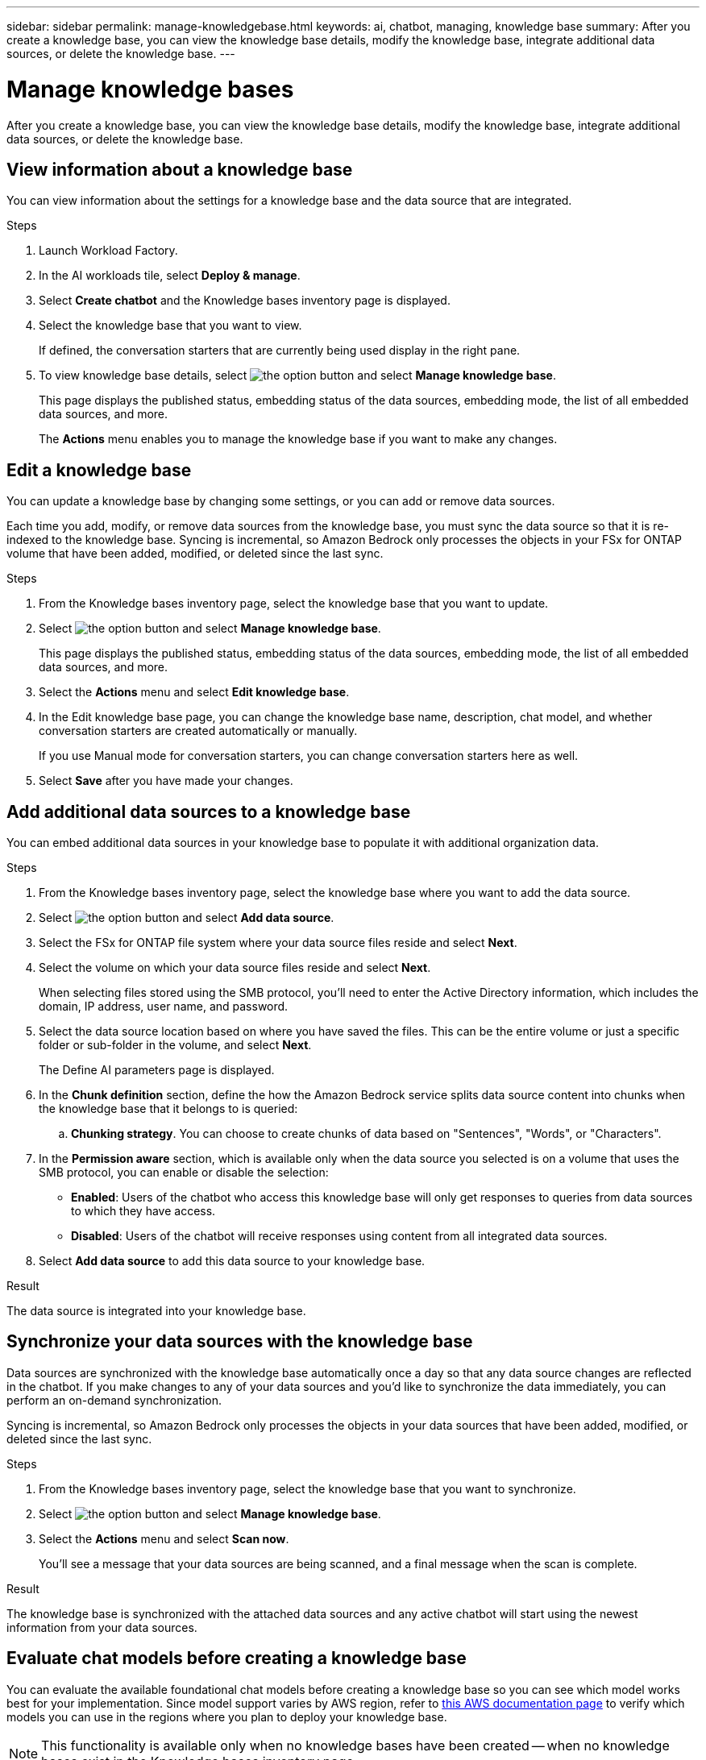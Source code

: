 ---
sidebar: sidebar
permalink: manage-knowledgebase.html
keywords: ai, chatbot, managing, knowledge base
summary: After you create a knowledge base, you can view the knowledge base details, modify the knowledge base, integrate additional data sources, or delete the knowledge base.
---

= Manage knowledge bases
:icons: font
:imagesdir: ./media/

[.lead]
After you create a knowledge base, you can view the knowledge base details, modify the knowledge base, integrate additional data sources, or delete the knowledge base.

== View information about a knowledge base

You can view information about the settings for a knowledge base and the data source that are integrated.

.Steps

. Launch Workload Factory.

. In the AI workloads tile, select *Deploy & manage*. 

. Select *Create chatbot* and the Knowledge bases inventory page is displayed.

. Select the knowledge base that you want to view.
+
If defined, the conversation starters that are currently being used display in the right pane.

. To view knowledge base details, select image:icon-action.png[the option button] and select *Manage knowledge base*.
+
This page displays the published status, embedding status of the data sources, embedding mode, the list of all embedded data sources, and more.
+
The *Actions* menu enables you to manage the knowledge base if you want to make any changes.

== Edit a knowledge base

You can update a knowledge base by changing some settings, or you can add or remove data sources.

Each time you add, modify, or remove data sources from the knowledge base, you must sync the data source so that it is re-indexed to the knowledge base. Syncing is incremental, so Amazon Bedrock only processes the objects in your FSx for ONTAP volume that have been added, modified, or deleted since the last sync.

.Steps

. From the Knowledge bases inventory page, select the knowledge base that you want to update.

. Select image:icon-action.png[the option button] and select *Manage knowledge base*.
+
This page displays the published status, embedding status of the data sources, embedding mode, the list of all embedded data sources, and more.

. Select the *Actions* menu and select *Edit knowledge base*.

. In the Edit knowledge base page, you can change the knowledge base name, description, chat model, and whether conversation starters are created automatically or manually.
+
If you use Manual mode for conversation starters, you can change conversation starters here as well.

. Select *Save* after you have made your changes.

== Add additional data sources to a knowledge base

You can embed additional data sources in your knowledge base to populate it with additional organization data.

.Steps

. From the Knowledge bases inventory page, select the knowledge base where you want to add the data source.

. Select image:icon-action.png[the option button] and select *Add data source*. 

. Select the FSx for ONTAP file system where your data source files reside and select *Next*.

. Select the volume on which your data source files reside and select *Next*.
+
When selecting files stored using the SMB protocol, you'll need to enter the Active Directory information, which includes the domain, IP address, user name, and password.

. Select the data source location based on where you have saved the files. This can be the entire volume or just a specific folder or sub-folder in the volume, and select *Next*.
+
The Define AI parameters page is displayed.

. In the *Chunk definition* section, define the how the Amazon Bedrock service splits data source content into chunks when the knowledge base that it belongs to is queried:

.. *Chunking strategy*. You can choose to create chunks of data based on "Sentences", "Words", or "Characters".
//.. *Chunk size*. You can select only "256 Tokens" at this point.

. In the *Permission aware* section, which is available only when the data source you selected is on a volume that uses the SMB protocol, you can enable or disable the selection:
+
* *Enabled*: Users of the chatbot who access this knowledge base will only get responses to queries from data sources to which they have access.
* *Disabled*: Users of the chatbot will receive responses using content from all integrated data sources.

. Select *Add data source* to add this data source to your knowledge base.

.Result

The data source is integrated into your knowledge base.

== Synchronize your data sources with the knowledge base

Data sources are synchronized with the knowledge base automatically once a day so that any data source changes are reflected in the chatbot. If you make changes to any of your data sources and you'd like to synchronize the data immediately, you can perform an on-demand synchronization.

Syncing is incremental, so Amazon Bedrock only processes the objects in your data sources that have been added, modified, or deleted since the last sync.

.Steps

. From the Knowledge bases inventory page, select the knowledge base that you want to synchronize.

. Select image:icon-action.png[the option button] and select *Manage knowledge base*.

. Select the *Actions* menu and select *Scan now*.
+
You'll see a message that your data sources are being scanned, and a final message when the scan is complete.

.Result

The knowledge base is synchronized with the attached data sources and any active chatbot will start using the newest information from your data sources.

== Evaluate chat models before creating a knowledge base

You can evaluate the available foundational chat models before creating a knowledge base so you can see which model works best for your implementation. Since model support varies by AWS region, refer to https://docs.aws.amazon.com/bedrock/latest/userguide/models-regions.html[this AWS documentation page] to verify which models you can use in the regions where you plan to deploy your knowledge base.

NOTE: This functionality is available only when no knowledge bases have been created -- when no knowledge bases exist in the Knowledge bases inventory page.

.Steps

. From the Knowledge bases inventory page, you'll see the option to select the chat model on the right side of the page for the Chatbot.

. Select the chat model from the list and enter a set of questions in the prompt area to see how the chatbot responds.

. Try multiple models to see which model is best for your implementation.

.Result

Use that chat model when you create your knowledge base.

== Unpublish your knowledge base

After you've published your knowledge base so that it can be integrated with a chatbot application, you can unpublish it if you want to disable the chatbot application from accessing the knowledge base.

Unpublishing the knowledge base stops any chat applications from working. The unique API endpoint at which the knowledge base was accessible is disabled.

.Steps

. From the Knowledge bases inventory page, select the knowledge base that you want to unpublish.

. Select image:icon-action.png[the option button] and select *Manage knowledge base*.
+
This page displays the published status, embedding status of the data sources, embedding mode, and the list of all embedded data sources.

. Select the *Actions* menu and select *Unpublish*.

.Result

The knowledge base is disabled and is no longer accessible by a chatbot application.

== Delete a knowledge base

If you no longer need a knowledge base, you can delete it. When you delete the knowledge base, it will be removed from Workload Factory and any applications or chatbots that are using the knowledge base will stop working. This action is not reversible.

When you delete a knowledge base, you should also carry out the following actions to fully delete all resources associated with the knowledge base:

* Dissociate the knowledge base from any agents it is associated with.
* The underlying data that was indexed from your knowledge base remains in the vector store you set up and can still be retrieved. To delete the data, you also need to delete the vector index containing the data embeddings.

.Steps

. From the Knowledge bases inventory page, select the knowledge base that you want to delete.

. Select image:icon-action.png[the option button] and select *Manage knowledge base*.

. Select the *Actions* menu and select *Delete knowledge base*.

. In the Delete knowledge base dialog, confirm that you want to delete it and select *Delete*.

.Result

The knowledge base is deleted from Workload Factory.
